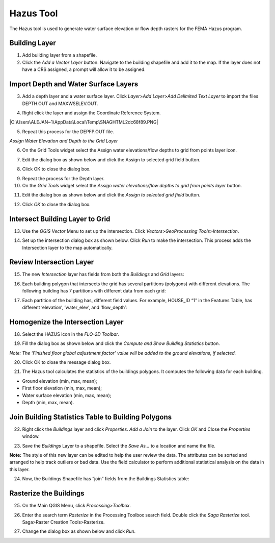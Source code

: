 Hazus Tool
==========

The Hazus tool is used to generate water surface elevation or flow depth
rasters for the FEMA Hazus program.

Building Layer
--------------

1. Add building layer from a shapefile.

2. Click the *Add a Vector Layer* button. Navigate to the building
   shapefile and add it to the map. If the layer does not have a CRS
   assigned, a prompt will allow it to be assigned.

.. image:: ../img/hazutool1.png


Import Depth and Water Surface Layers
--------------------------------------

3. Add a depth layer and a water surface layer. Click *Layer*>\ *Add
   Layer*>\ *Add Delimited Text Layer* to import the files DEPTH.OUT and
   MAXWSELEV.OUT.

|image1|\ |image2|

4. Right click the layer and assign the Coordinate Reference System.

|image3|\ |C:\Users\ALEJAN~1\AppData\Local\Temp\SNAGHTML2dc68f89.PNG|

5. Repeat this process for the DEPFP.OUT file.

*Assign Water Elevation and Depth to the Grid Layer*


6. On the Grid Tools widget select the Assign water elevations/flow
   depths to grid from points layer icon.

.. image:: ../img/hazutool6.png


7. Edit the dialog box as shown below and click the Assign to selected
   grid field button.

.. image:: ../img/hazutool7.png
   :alt: C:\Users\ALEJAN~1\AppData\Local\Temp\SNAGHTML2ddb3cfe.PNG


8. Click OK to close the dialog box.

.. image:: ../img/hazutool8.png
   :alt: C:\Users\ALEJAN~1\AppData\Local\Temp\SNAGHTML2dde7815.PNG
   

9.  Repeat the process for the Depth layer.

10. On the *Grid Tools* widget select the *Assign water elevations/flow
    depths to grid from points layer* button.

.. image:: ../img/hazutool6.png
   

11. Edit the dialog box as shown below and click the *Assign to selected
    grid field* button.

.. image:: ../img/hazutool9.png


12. Click *OK* to close the dialog box.

.. image:: ../img/hazutool8.png
   :alt: C:\Users\ALEJAN~1\AppData\Local\Temp\SNAGHTML2dde7815.PNG
 

Intersect Building Layer to Grid
--------------------------------

13. Use the *QGIS Vector* Menu to set up the intersection. Click
    *Vectors*>\ *GeoProcessing Tools*>\ *Intersection*.

.. image:: ../img/hazutool10.png
   

14. Set up the intersection dialog box as shown below. Click *Run* to
    make the intersection. This process adds the Intersection layer to
    the map automatically.

.. image:: ../img/hazutool11.png

Review Intersection Layer
-------------------------

15. The new *Intersection* layer has fields from both the *Buildings*
    and *Grid* layers:

.. image:: ../img/hazutool12.png


16. Each building polygon that intersects the grid has several
    partitions (polygons) with different elevations. The following
    building has 7 partitions with different data from each grid:

.. image:: ../img/hazutool13.jpeg
   :alt: HAZUS3
   

17. Each partition of the building has, different field values. For
    example, HOUSE_ID “1” in the Features Table, has different
    ‘elevation’, ‘water_elev’, and ‘flow_depth’:

.. image:: ../img/hazutool14.png
  

Homogenize the Intersection Layer
----------------------------------

18. Select the HAZUS icon in the *FLO-2D Toolbar*.

.. image:: ../img/hazutool15.png


19. Fill the dialog box as shown below and click the *Compute and Show
    Building Statistics* button.

.. image:: ../img/hazutool16.png

*Note: The ‘Finished floor global adjustment factor’ value will be added
to the ground elevations, if selected.*

20. Click OK to close the message dialog box.

.. image:: ../img/hazutool17.png


21. The Hazus tool calculates the statistics of the buildings polygons.
    It computes the following data for each building.

-  Ground elevation (min, max, mean);

-  First floor elevation (min, max, mean);

-  Water surface elevation (min, max, mean);

-  Depth (min, max, mean).

.. image:: ../img/hazutool18.png


.. image:: ../img/hazutool19.png
   :alt: C:\Users\ALEJAN~1\AppData\Local\Temp\SNAGHTML3180a766.PNG

Join Building Statistics Table to Building Polygons
---------------------------------------------------

22. Right click the *Buildings* layer and click *Properties*. *Add a
    Join* to the layer. Click *OK* and Close the *Properties* window.

.. image:: ../img/hazutool20.png
 

.. image:: ../img/hazutool21.png
   :alt: C:\Users\ALEJAN~1\AppData\Local\Temp\SNAGHTML318e5ee0.PNG


23. Save the *Buildings* Layer to a shapefile. Select the *Save As…* to
    a location and name the file.


**Note:** The style of this new layer can be edited to help the user review
the data. The attributes can be sorted and arranged to help track
outliers or bad data. Use the field calculator to perform additional
statistical analysis on the data in this layer.

.. image:: ../img/hazutool22.png


.. image:: ../img/hazutool23.png
   :alt: C:\Users\ALEJAN~1\AppData\Local\Temp\SNAGHTML31a1bf72.PNG


24. Now, the Buildings Shapefile has “join” fields from the Buildings
    Statistics table:

.. image:: ../img/hazutool24.png


Rasterize the Buildings
-----------------------

25. On the Main QGIS Menu, click *Processing*>\ *Toolbox*.

.. image:: ../img/hazutool25.png


26. Enter the search term *Rasterize* in the Processing Toolbox search
    field. Double click the *Saga Rasterize* tool. Saga>Raster Creation
    Tools>Rasterize.

.. image:: ../img/hazutool26.png


27. Change the dialog box as shown below and click *Run*.

.. image:: ../img/hazutool27.png


.. |image1| image:: ../img/hazutool2.png

.. |image2| image:: ../img/hazutool3.png
 
.. |image3| image:: ../img/hazutool4.png
 
.. |C:\Users\ALEJAN~1\AppData\Local\Temp\SNAGHTML2dc68f89.PNG| image:: ../img/hazutool5.png


